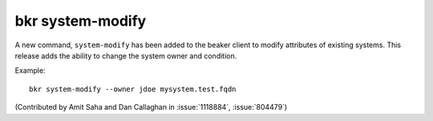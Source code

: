 bkr system-modify
=================

A new command, ``system-modify`` has been added to the beaker client
to modify attributes of existing systems. This release adds the ability to 
change the system owner and condition.

Example::

    bkr system-modify --owner jdoe mysystem.test.fqdn

(Contributed by Amit Saha and Dan Callaghan in :issue:`1118884`, 
:issue:`804479`)

